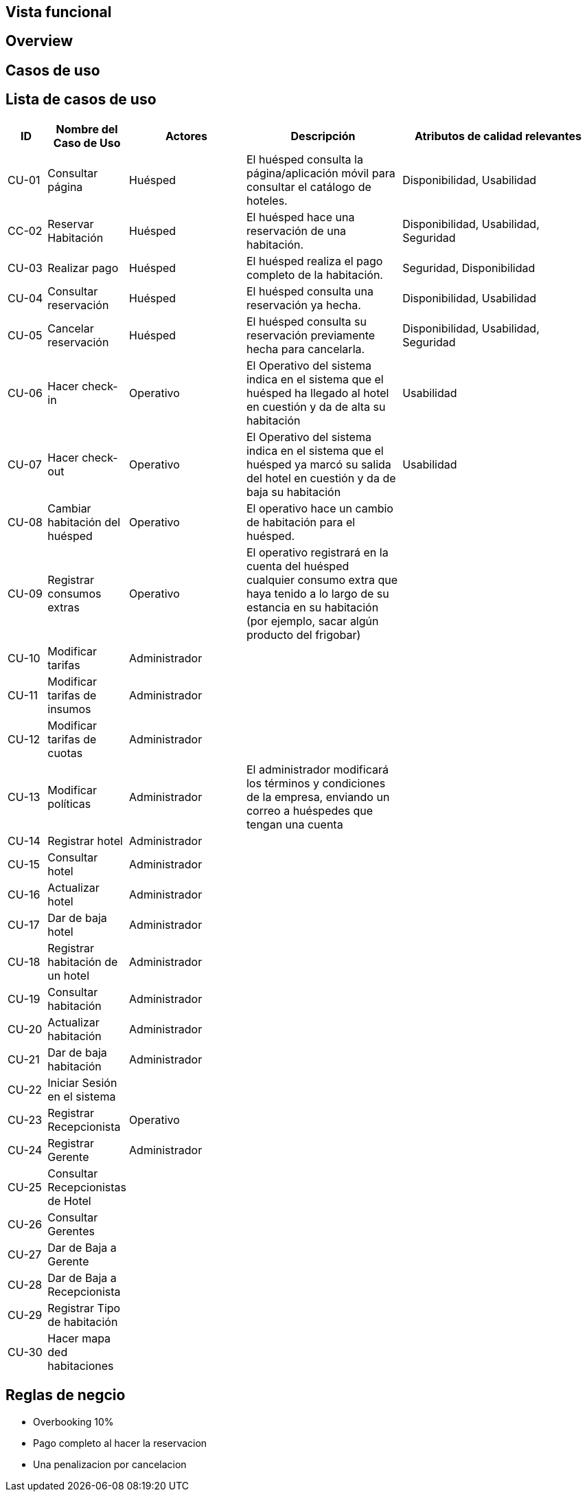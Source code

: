 == Vista funcional

== Overview

== Casos de uso

== Lista de casos de uso

[cols="1,2,3,4,5"]
|===
| ID | Nombre del Caso de Uso | Actores | Descripción | Atributos de calidad relevantes

| CU-01 | Consultar página | Huésped | El huésped consulta la página/aplicación móvil para consultar el catálogo de hoteles. | Disponibilidad, Usabilidad
| CC-02 | Reservar Habitación | Huésped | El huésped hace una reservación de una habitación. | Disponibilidad, Usabilidad, Seguridad
| CU-03 | Realizar pago | Huésped | El huésped realiza el pago completo de la habitación. | Seguridad, Disponibilidad
| CU-04 | Consultar reservación| Huésped |El huésped consulta una reservación ya hecha. | Disponibilidad, Usabilidad
| CU-05 | Cancelar reservación | Huésped | El huésped consulta su reservación previamente hecha para cancelarla. | Disponibilidad, Usabilidad, Seguridad
| CU-06 | Hacer check-in | Operativo | El Operativo del sistema indica en el sistema que el huésped ha llegado al hotel en cuestión y da de alta su habitación | Usabilidad
| CU-07 | Hacer check-out | Operativo | El Operativo del sistema indica en el sistema que el huésped ya marcó su salida del hotel en cuestión y da de baja su habitación | Usabilidad
| CU-08 | Cambiar habitación del huésped | Operativo | El operativo hace un cambio de habitación para el huésped. |
| CU-09 | Registrar consumos extras | Operativo | El operativo registrará en la cuenta del huésped cualquier consumo extra que haya tenido a lo largo de su estancia en su habitación (por ejemplo, sacar algún producto del frigobar) |
| CU-10 | Modificar tarifas | Administrador | |
| CU-11 | Modificar tarifas de insumos | Administrador | |
| CU-12 | Modificar tarifas de cuotas | Administrador | |
| CU-13 | Modificar políticas | Administrador | El administrador modificará los términos y condiciones de la empresa, enviando un correo a huéspedes que tengan una cuenta |
| CU-14 | Registrar hotel | Administrador | |
| CU-15 | Consultar hotel | Administrador | |
| CU-16 | Actualizar hotel | Administrador | |
| CU-17 | Dar de baja hotel | Administrador | |
| CU-18 | Registrar habitación de un hotel | Administrador | |
| CU-19 | Consultar habitación | Administrador | |
| CU-20 | Actualizar habitación | Administrador | |
| CU-21 | Dar de baja habitación | Administrador | |
| CU-22 | Iniciar Sesión en el sistema | | |
| CU-23 | Registrar Recepcionista | Operativo | |
| CU-24 | Registrar Gerente | Administrador | |
| CU-25 | Consultar Recepcionistas de Hotel | | |
| CU-26 | Consultar Gerentes | | |
| CU-27 | Dar de Baja a Gerente | | |
| CU-28 | Dar de Baja a Recepcionista | | |
| CU-29 | Registrar Tipo de habitación | | |
| CU-30 | Hacer mapa ded habitaciones | | |
|===


== Reglas de negcio
// agregar reglas de negocio
- Overbooking 10%
- Pago completo al hacer la reservacion
- Una penalizacion por cancelacion


